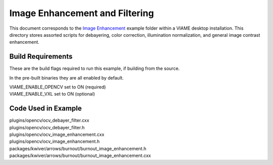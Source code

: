 
===============================
Image Enhancement and Filtering
===============================

.. image:: http://www.viametoolkit.org/wp-content/uploads/2018/09/color_correct.png
   :scale: 50
   :align: center
   :target: http://www.viametoolkit.org/wp-content/uploads/2018/09/color_correct.png

This document corresponds to the `Image Enhancement`_ example folder within a VIAME
desktop installation. This directory stores assorted scripts for debayering, color
correction, illumination normalization, and general image contrast enhancement.

.. _Image Enhancement: https://github.com/VIAME/VIAME/blob/master/examples/image_enhancement

******************
Build Requirements
******************

These are the build flags required to run this example, if building from the source.

In the pre-built binaries they are all enabled by default.

| VIAME_ENABLE_OPENCV set to ON (required)
| VIAME_ENABLE_VXL set to ON (optional)

********************
Code Used in Example
********************

| plugins/opencv/ocv_debayer_filter.cxx
| plugins/opencv/ocv_debayer_filter.h
| plugins/opencv/ocv_image_enhancement.cxx
| plugins/opencv/ocv_image_enhancement.h
| packages/kwiver/arrows/burnout/burnout_image_enhancement.h
| packages/kwiver/arrows/burnout/burnout_image_enhancement.cxx
